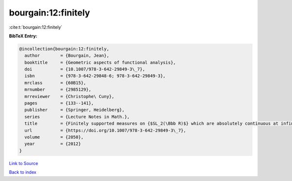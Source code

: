 bourgain:12:finitely
====================

:cite:t:`bourgain:12:finitely`

**BibTeX Entry:**

.. code-block:: bibtex

   @incollection{bourgain:12:finitely,
     author        = {Bourgain, Jean},
     booktitle     = {Geometric aspects of functional analysis},
     doi           = {10.1007/978-3-642-29849-3\_7},
     isbn          = {978-3-642-29848-6; 978-3-642-29849-3},
     mrclass       = {60B15},
     mrnumber      = {2985129},
     mrreviewer    = {Christophe\ Cuny},
     pages         = {133--141},
     publisher     = {Springer, Heidelberg},
     series        = {Lecture Notes in Math.},
     title         = {Finitely supported measures on {$SL_2(\Bbb R)$} which are absolutely continuous at infinity},
     url           = {https://doi.org/10.1007/978-3-642-29849-3\_7},
     volume        = {2050},
     year          = {2012}
   }

`Link to Source <https://doi.org/10.1007/978-3-642-29849-3\_7},>`_


`Back to index <../By-Cite-Keys.html>`_
